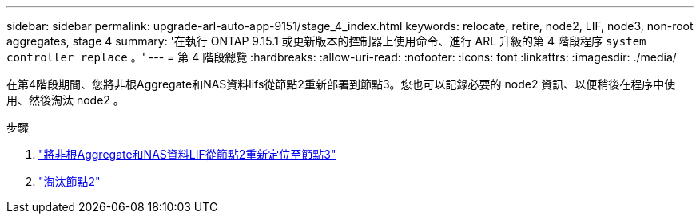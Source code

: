 ---
sidebar: sidebar 
permalink: upgrade-arl-auto-app-9151/stage_4_index.html 
keywords: relocate, retire, node2, LIF, node3, non-root aggregates, stage 4 
summary: '在執行 ONTAP 9.15.1 或更新版本的控制器上使用命令、進行 ARL 升級的第 4 階段程序 `system controller replace` 。' 
---
= 第 4 階段總覽
:hardbreaks:
:allow-uri-read: 
:nofooter: 
:icons: font
:linkattrs: 
:imagesdir: ./media/


[role="lead"]
在第4階段期間、您將非根Aggregate和NAS資料lifs從節點2重新部署到節點3。您也可以記錄必要的 node2 資訊、以便稍後在程序中使用、然後淘汰 node2 。

.步驟
. link:relocate_non_root_aggr_nas_lifs_from_node2_to_node3.html["將非根Aggregate和NAS資料LIF從節點2重新定位至節點3"]
. link:retire_node2.html["淘汰節點2"]

